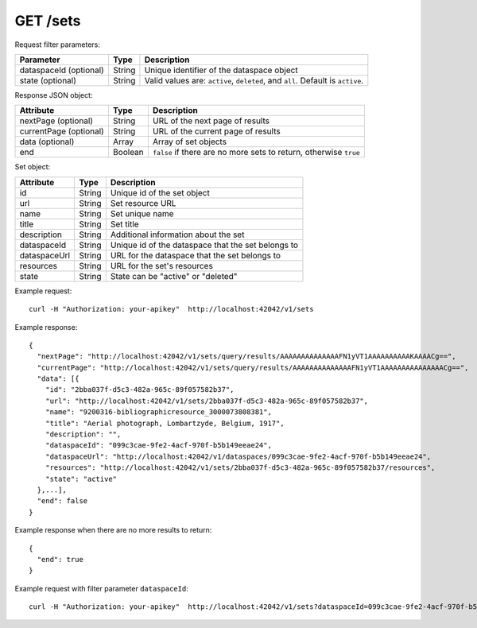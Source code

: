 GET /sets
===============

Request filter parameters:

==========================  ======= ======================================================================
Parameter                   Type    Description
==========================  ======= ======================================================================
dataspaceId (optional)      String  Unique identifier of the dataspace object
state (optional)            String  Valid values are: ``active``, ``deleted``, and ``all``. Default is ``active``.
==========================  ======= ======================================================================

Response JSON object:

====================== =========== ==========================
Attribute              Type        Description
====================== =========== ==========================
nextPage (optional)    String      URL of the next page of results
currentPage (optional) String      URL of the current page of results
data (optional)        Array       Array of set objects
end                    Boolean     ``false`` if there are no more sets to return, otherwise ``true``
====================== =========== ==========================

Set object:

==============  ======= ==========================================
Attribute       Type    Description
==============  ======= ==========================================
id              String  Unique id of the set object
url             String  Set resource URL
name            String  Set unique name
title           String  Set title
description     String  Additional information about the set
dataspaceId     String  Unique id of the dataspace that the set belongs to
dataspaceUrl    String  URL for the dataspace that the set belongs to
resources       String  URL for the set's resources
state           String  State can be "active" or "deleted"
==============  ======= ==========================================

Example request::

    curl -H "Authorization: your-apikey"  http://localhost:42042/v1/sets

Example response::
    
    {
      "nextPage": "http://localhost:42042/v1/sets/query/results/AAAAAAAAAAAAAAFN1yVT1AAAAAAAAAAKAAAACg==",
      "currentPage": "http://localhost:42042/v1/sets/query/results/AAAAAAAAAAAAAAFN1yVT1AAAAAAAAAAAAAAACg==",
      "data": [{
        "id": "2bba037f-d5c3-482a-965c-89f057582b37",
        "url": "http://localhost:42042/v1/sets/2bba037f-d5c3-482a-965c-89f057582b37",
        "name": "9200316-bibliographicresource_3000073808381",
        "title": "Aerial photograph, Lombartzyde, Belgium, 1917",
        "description": "",
        "dataspaceId": "099c3cae-9fe2-4acf-970f-b5b149eeae24",
        "dataspaceUrl": "http://localhost:42042/v1/dataspaces/099c3cae-9fe2-4acf-970f-b5b149eeae24",
        "resources": "http://localhost:42042/v1/sets/2bba037f-d5c3-482a-965c-89f057582b37/resources",
        "state": "active"
      },...],
      "end": false
    }
    
Example response when there are no more results to return::

    {
      "end": true
    }

Example request with filter parameter ``dataspaceId``::
    
    curl -H "Authorization: your-apikey"  http://localhost:42042/v1/sets?dataspaceId=099c3cae-9fe2-4acf-970f-b5b149eeae24